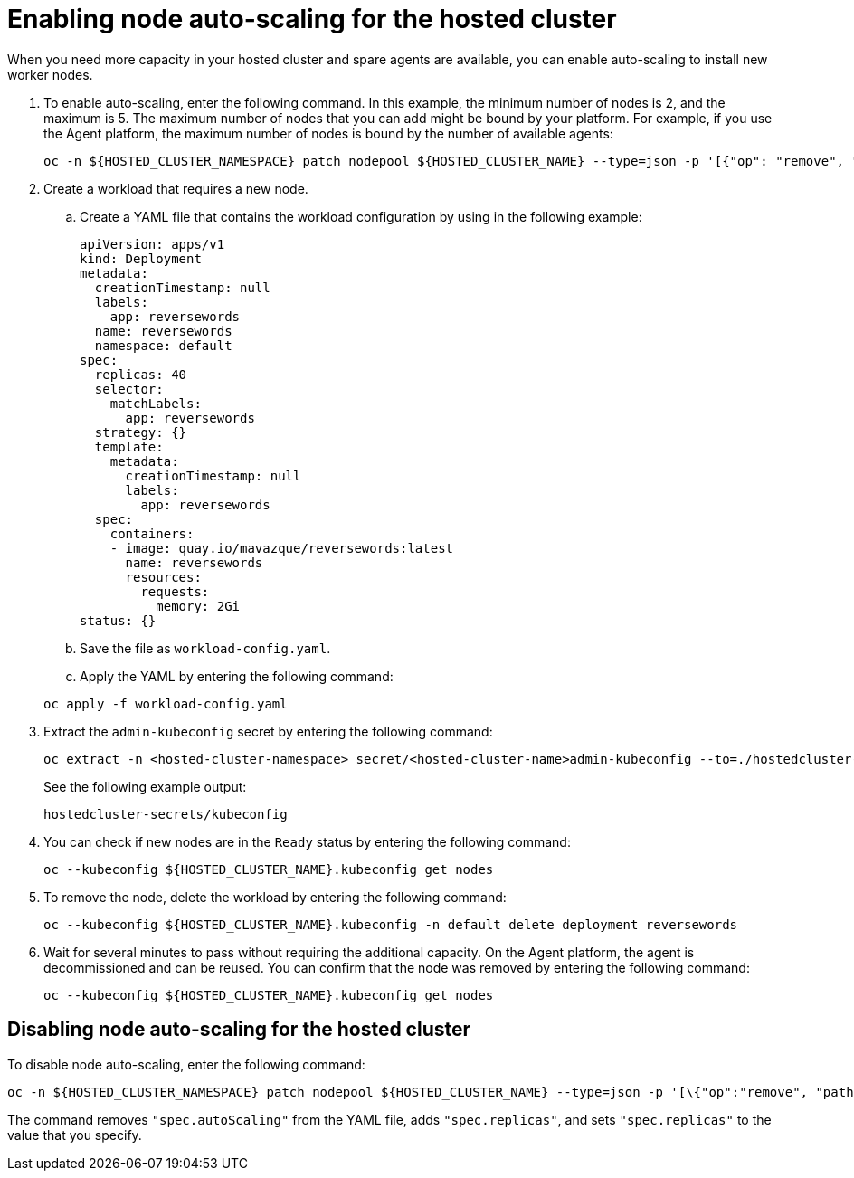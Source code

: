[#enable-node-auto-scaling-hosted-cluster-non-bm]
= Enabling node auto-scaling for the hosted cluster

When you need more capacity in your hosted cluster and spare agents are available, you can enable auto-scaling to install new worker nodes.

. To enable auto-scaling, enter the following command. In this example, the minimum number of nodes is 2, and the maximum is 5. The maximum number of nodes that you can add might be bound by your platform. For example, if you use the Agent platform, the maximum number of nodes is bound by the number of available agents:

+
----
oc -n ${HOSTED_CLUSTER_NAMESPACE} patch nodepool ${HOSTED_CLUSTER_NAME} --type=json -p '[{"op": "remove", "path": "/spec/replicas"},{"op":"add", "path": "/spec/autoScaling", "value": { "max": 5, "min": 2 }}]'
----

. Create a workload that requires a new node.

.. Create a YAML file that contains the workload configuration by using in the following example:

+
[source,yaml]
----
apiVersion: apps/v1
kind: Deployment
metadata:
  creationTimestamp: null
  labels:
    app: reversewords
  name: reversewords
  namespace: default
spec:
  replicas: 40
  selector:
    matchLabels:
      app: reversewords
  strategy: {}
  template:
    metadata:
      creationTimestamp: null
      labels:
        app: reversewords
  spec:
    containers:
    - image: quay.io/mavazque/reversewords:latest
      name: reversewords
      resources:
        requests:
          memory: 2Gi
status: {}
----

.. Save the file as `workload-config.yaml`.

.. Apply the YAML by entering the following command:

+
----
oc apply -f workload-config.yaml
----

. Extract the `admin-kubeconfig` secret by entering the following command:

+
----
oc extract -n <hosted-cluster-namespace> secret/<hosted-cluster-name>admin-kubeconfig --to=./hostedcluster-secrets --confirm
----

+
See the following example output:

+
----
hostedcluster-secrets/kubeconfig
----

. You can check if new nodes are in the `Ready` status by entering the following command:

+
----
oc --kubeconfig ${HOSTED_CLUSTER_NAME}.kubeconfig get nodes
----

. To remove the node, delete the workload by entering the following command:

+
----
oc --kubeconfig ${HOSTED_CLUSTER_NAME}.kubeconfig -n default delete deployment reversewords
----

. Wait for several minutes to pass without requiring the additional capacity. On the Agent platform, the agent is decommissioned and can be reused. You can confirm that the node was removed by entering the following command:

+
----
oc --kubeconfig ${HOSTED_CLUSTER_NAME}.kubeconfig get nodes
----

[#disable-node-auto-scaling-hosted-cluster-non-bm]
== Disabling node auto-scaling for the hosted cluster

To disable node auto-scaling, enter the following command:

----
oc -n ${HOSTED_CLUSTER_NAMESPACE} patch nodepool ${HOSTED_CLUSTER_NAME} --type=json -p '[\{"op":"remove", "path": "/spec/autoScaling"}, \{"op": "add", "path": "/spec/replicas", "value": $SOME_INT_VALUE_FOR_SCALING_TO}]'
----

The command removes `"spec.autoScaling"` from the YAML file, adds `"spec.replicas"`, and sets `"spec.replicas"` to the value that you specify.
